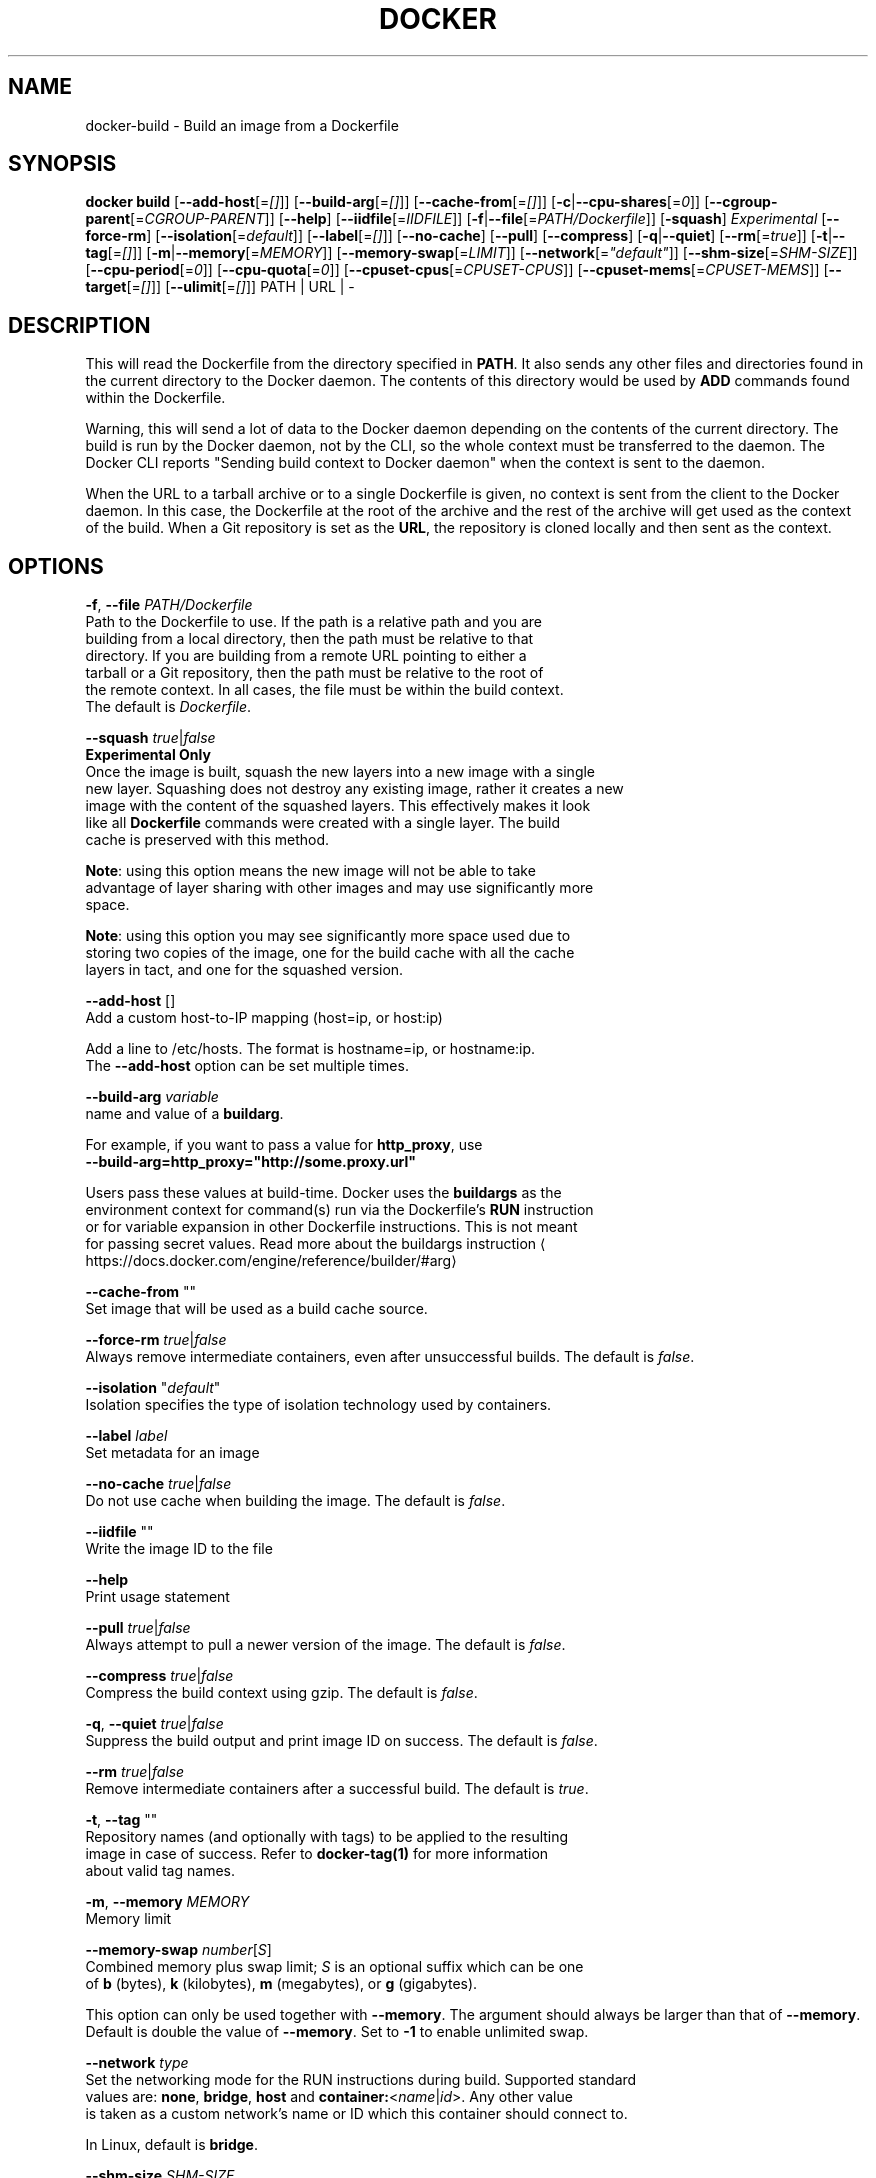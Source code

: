 .nh
.TH "DOCKER" "1" "JUNE 2014" "Docker Community" "Docker User Manuals"

.SH NAME
docker-build \- Build an image from a Dockerfile


.SH SYNOPSIS
\fBdocker build\fP
[\fB--add-host\fP[=\fI[]\fP]]
[\fB--build-arg\fP[=\fI[]\fP]]
[\fB--cache-from\fP[=\fI[]\fP]]
[\fB-c\fP|\fB--cpu-shares\fP[=\fI0\fP]]
[\fB--cgroup-parent\fP[=\fICGROUP-PARENT\fP]]
[\fB--help\fP]
[\fB--iidfile\fP[=\fIIIDFILE\fP]]
[\fB-f\fP|\fB--file\fP[=\fIPATH/Dockerfile\fP]]
[\fB-squash\fP] \fIExperimental\fP
[\fB--force-rm\fP]
[\fB--isolation\fP[=\fIdefault\fP]]
[\fB--label\fP[=\fI[]\fP]]
[\fB--no-cache\fP]
[\fB--pull\fP]
[\fB--compress\fP]
[\fB-q\fP|\fB--quiet\fP]
[\fB--rm\fP[=\fItrue\fP]]
[\fB-t\fP|\fB--tag\fP[=\fI[]\fP]]
[\fB-m\fP|\fB--memory\fP[=\fIMEMORY\fP]]
[\fB--memory-swap\fP[=\fILIMIT\fP]]
[\fB--network\fP[=\fI"default"\fP]]
[\fB--shm-size\fP[=\fISHM-SIZE\fP]]
[\fB--cpu-period\fP[=\fI0\fP]]
[\fB--cpu-quota\fP[=\fI0\fP]]
[\fB--cpuset-cpus\fP[=\fICPUSET-CPUS\fP]]
[\fB--cpuset-mems\fP[=\fICPUSET-MEMS\fP]]
[\fB--target\fP[=\fI[]\fP]]
[\fB--ulimit\fP[=\fI[]\fP]]
PATH | URL | -


.SH DESCRIPTION
This will read the Dockerfile from the directory specified in \fBPATH\fP\&.
It also sends any other files and directories found in the current
directory to the Docker daemon. The contents of this directory would
be used by \fBADD\fP commands found within the Dockerfile.

.PP
Warning, this will send a lot of data to the Docker daemon depending
on the contents of the current directory. The build is run by the Docker
daemon, not by the CLI, so the whole context must be transferred to the daemon.
The Docker CLI reports "Sending build context to Docker daemon" when the context is sent to
the daemon.

.PP
When the URL to a tarball archive or to a single Dockerfile is given, no context is sent from
the client to the Docker daemon. In this case, the Dockerfile at the root of the archive and
the rest of the archive will get used as the context of the build.  When a Git repository is
set as the \fBURL\fP, the repository is cloned locally and then sent as the context.


.SH OPTIONS
\fB-f\fP, \fB--file\fP \fIPATH/Dockerfile\fP
   Path to the Dockerfile to use. If the path is a relative path and you are
   building from a local directory, then the path must be relative to that
   directory. If you are building from a remote URL pointing to either a
   tarball or a Git repository, then the path must be relative to the root of
   the remote context. In all cases, the file must be within the build context.
   The default is \fIDockerfile\fP\&.

.PP
\fB--squash\fP \fItrue\fP|\fIfalse\fP
   \fBExperimental Only\fP
   Once the image is built, squash the new layers into a new image with a single
   new layer. Squashing does not destroy any existing image, rather it creates a new
   image with the content of the squashed layers. This effectively makes it look
   like all \fBDockerfile\fR commands were created with a single layer. The build
   cache is preserved with this method.

.PP
\fBNote\fP: using this option means the new image will not be able to take
   advantage of layer sharing with other images and may use significantly more
   space.

.PP
\fBNote\fP: using this option you may see significantly more space used due to
   storing two copies of the image, one for the build cache with all the cache
   layers in tact, and one for the squashed version.

.PP
\fB--add-host\fP []
   Add a custom host-to-IP mapping (host=ip, or host:ip)

.PP
Add a line to /etc/hosts. The format is hostname=ip, or hostname:ip.
   The \fB--add-host\fP option can be set multiple times.

.PP
\fB--build-arg\fP \fIvariable\fP
   name and value of a \fBbuildarg\fP\&.

.PP
For example, if you want to pass a value for \fBhttp_proxy\fR, use
   \fB--build-arg=http_proxy="http://some.proxy.url"\fR

.PP
Users pass these values at build-time. Docker uses the \fBbuildargs\fR as the
   environment context for command(s) run via the Dockerfile's \fBRUN\fR instruction
   or for variable expansion in other Dockerfile instructions. This is not meant
   for passing secret values. Read more about the buildargs instruction
\[la]https://docs.docker.com/engine/reference/builder/#arg\[ra]

.PP
\fB--cache-from\fP ""
   Set image that will be used as a build cache source.

.PP
\fB--force-rm\fP \fItrue\fP|\fIfalse\fP
   Always remove intermediate containers, even after unsuccessful builds. The default is \fIfalse\fP\&.

.PP
\fB--isolation\fP "\fIdefault\fP"
   Isolation specifies the type of isolation technology used by containers.

.PP
\fB--label\fP \fIlabel\fP
   Set metadata for an image

.PP
\fB--no-cache\fP \fItrue\fP|\fIfalse\fP
   Do not use cache when building the image. The default is \fIfalse\fP\&.

.PP
\fB--iidfile\fP ""
   Write the image ID to the file

.PP
\fB--help\fP
  Print usage statement

.PP
\fB--pull\fP \fItrue\fP|\fIfalse\fP
   Always attempt to pull a newer version of the image. The default is \fIfalse\fP\&.

.PP
\fB--compress\fP \fItrue\fP|\fIfalse\fP
   Compress the build context using gzip. The default is \fIfalse\fP\&.

.PP
\fB-q\fP, \fB--quiet\fP \fItrue\fP|\fIfalse\fP
   Suppress the build output and print image ID on success. The default is \fIfalse\fP\&.

.PP
\fB--rm\fP \fItrue\fP|\fIfalse\fP
   Remove intermediate containers after a successful build. The default is \fItrue\fP\&.

.PP
\fB-t\fP, \fB--tag\fP ""
   Repository names (and optionally with tags) to be applied to the resulting
   image in case of success. Refer to \fBdocker-tag(1)\fP for more information
   about valid tag names.

.PP
\fB-m\fP, \fB--memory\fP \fIMEMORY\fP
   Memory limit

.PP
\fB--memory-swap\fP \fInumber\fP[\fIS\fP]
   Combined memory plus swap limit; \fIS\fP is an optional suffix which can be one
   of \fBb\fP (bytes), \fBk\fP (kilobytes), \fBm\fP (megabytes), or \fBg\fP (gigabytes).

.PP
This option can only be used together with \fB--memory\fP\&. The argument should always be larger than that of \fB--memory\fP\&. Default is double the value of \fB--memory\fP\&. Set to \fB-1\fP to enable unlimited swap.

.PP
\fB--network\fP \fItype\fP
  Set the networking mode for the RUN instructions during build. Supported standard
  values are: \fBnone\fP, \fBbridge\fP, \fBhost\fP and \fBcontainer:\fP<\fIname\fP|\fIid\fP>. Any other value
  is taken as a custom network's name or ID which this container should connect to.

.PP
In Linux, default is \fBbridge\fP\&.

.PP
\fB--shm-size\fP \fISHM-SIZE\fP
  Size of \fB/dev/shm\fR\&. The format is \fB<number><unit>\fR\&. \fBnumber\fR must be greater than \fB0\fR\&.
  Unit is optional and can be \fBb\fR (bytes), \fBk\fR (kilobytes), \fBm\fR (megabytes), or \fBg\fR (gigabytes). If you omit the unit, the system uses bytes.
  If you omit the size entirely, the system uses \fB64m\fR\&.

.PP
\fB-c\fP, \fB--cpu-shares\fP \fI0\fP
  CPU shares (relative weight).

.PP
By default, all containers get the same proportion of CPU cycles.
  CPU shares is a 'relative weight', relative to the default setting of 1024.
  This default value is defined here:

.EX
   cat /sys/fs/cgroup/cpu/cpu.shares
   1024
.EE

.PP
You can change this proportion by adjusting the container's CPU share
  weighting relative to the weighting of all other running containers.

.PP
To modify the proportion from the default of 1024, use the \fB-c\fP or \fB--cpu-shares\fP
  flag to set the weighting to 2 or higher.

.EX
  Container   CPU share    Flag
  {C0}        60% of CPU  --cpu-shares 614 (614 is 60% of 1024)
  {C1}        40% of CPU  --cpu-shares 410 (410 is 40% of 1024)
.EE

.PP
The proportion is only applied when CPU-intensive processes are running.
  When tasks in one container are idle, the other containers can use the
  left-over CPU time. The actual amount of CPU time used varies depending on
  the number of containers running on the system.

.PP
For example, consider three containers, where one has \fB--cpu-shares 1024\fP and
  two others have \fB--cpu-shares 512\fP\&. When processes in all three
  containers attempt to use 100% of CPU, the first container would receive
  50% of the total CPU time. If you add a fourth container with \fB--cpu-shares 1024\fP,
  the first container only gets 33% of the CPU. The remaining containers
  receive 16.5%, 16.5% and 33% of the CPU.

.EX
  Container   CPU share   Flag                CPU time
  {C0}        100%        --cpu-shares 1024   33%
  {C1}        50%         --cpu-shares 512    16.5%
  {C2}        50%         --cpu-shares 512    16.5%
  {C4}        100%        --cpu-shares 1024   33%
.EE

.PP
On a multi-core system, the shares of CPU time are distributed across the CPU
  cores. Even if a container is limited to less than 100% of CPU time, it can
  use 100% of each individual CPU core.

.PP
For example, consider a system with more than three cores. If you start one
  container \fB{C0}\fP with \fB--cpu-shares 512\fP running one process, and another container
  \fB{C1}\fP with \fB--cpu-shares 1024\fP running two processes, this can result in the following
  division of CPU shares:

.EX
  PID    container    CPU    CPU share
  100    {C0}         0      100% of CPU0
  101    {C1}         1      100% of CPU1
  102    {C1}         2      100% of CPU2
.EE

.PP
\fB--cpu-period\fP \fI0\fP
  Limit the CPU CFS (Completely Fair Scheduler) period.

.PP
Limit the container's CPU usage. This flag causes the kernel to restrict the
  container's CPU usage to the period you specify.

.PP
\fB--cpu-quota\fP \fI0\fP
  Limit the CPU CFS (Completely Fair Scheduler) quota.

.PP
By default, containers run with the full CPU resource. This flag causes the
kernel to restrict the container's CPU usage to the quota you specify.

.PP
\fB--cpuset-cpus\fP \fICPUSET-CPUS\fP
  CPUs in which to allow execution (0-3, 0,1).

.PP
\fB--cpuset-mems\fP \fICPUSET-MEMS\fP
  Memory nodes (MEMs) in which to allow execution (0-3, 0,1). Only effective on
  NUMA systems.

.PP
For example, if you have four memory nodes on your system (0-3), use \fB--cpuset-mems 0,1\fR
to ensure the processes in your Docker container only use memory from the first
two memory nodes.

.PP
\fB--cgroup-parent\fP \fICGROUP-PARENT\fP
  Path to \fBcgroups\fR under which the container's \fBcgroup\fR are created.

.PP
If the path is not absolute, the path is considered relative to the \fBcgroups\fR path of the init process.
Cgroups are created if they do not already exist.

.PP
\fB--target\fP ""
   Set the target build stage name.

.PP
\fB--ulimit\fP []
  Ulimit options

.PP
For more information about \fBulimit\fR see Setting ulimits in a
container
\[la]https://docs.docker.com/engine/reference/commandline/run/#set\-ulimits\-in\-container\-\-\-ulimit\[ra]


.SH EXAMPLES
.SH Building an image using a Dockerfile located inside the current directory
Docker images can be built using the build command and a Dockerfile:

.EX
docker build .
.EE

.PP
During the build process Docker creates intermediate images. In order to
keep them, you must explicitly set \fB--rm false\fR\&.

.EX
docker build --rm false .
.EE

.PP
A good practice is to make a sub-directory with a related name and create
the Dockerfile in that directory. For example, a directory called mongo may
contain a Dockerfile to create a Docker MongoDB image. Likewise, another
directory called httpd may be used to store Dockerfiles for Apache web
server images.

.PP
It is also a good practice to add the files required for the image to the
sub-directory. These files will then be specified with the \fBCOPY\fR or \fBADD\fR
instructions in the \fBDockerfile\fR\&.

.PP
Note: If you include a tar file (a good practice), then Docker will
automatically extract the contents of the tar file specified within the \fBADD\fR
instruction into the specified target.

.SH Building an image and naming that image
A good practice is to give a name to the image you are building. Note that
only a-z0-9-_. should be used for consistency.  There are no hard rules here but it is best to give the names consideration.

.PP
The \fB-t\fP/\fB--tag\fP flag is used to rename an image. Here are some examples:

.PP
Though it is not a good practice, image names can be arbitrary:

.EX
docker build -t myimage .
.EE

.PP
A better approach is to provide a fully qualified and meaningful repository,
name, and tag (where the tag in this context means the qualifier after
the ":"). In this example we build a JBoss image for the Fedora repository
and give it the version 1.0:

.EX
docker build -t fedora/jboss:1.0 .
.EE

.PP
The next example is for the "whenry" user repository and uses Fedora and
JBoss and gives it the version 2.1 :

.EX
docker build -t whenry/fedora-jboss:v2.1 .
.EE

.PP
If you do not provide a version tag then Docker will assign \fBlatest\fR:

.EX
docker build -t whenry/fedora-jboss .
.EE

.PP
When you list the images, the image above will have the tag \fBlatest\fR\&.

.PP
You can apply multiple tags to an image. For example, you can apply the \fBlatest\fR
tag to a newly built image and add another tag that references a specific
version.
For example, to tag an image both as \fBwhenry/fedora-jboss:latest\fR and
\fBwhenry/fedora-jboss:v2.1\fR, use the following:

.EX
docker build -t whenry/fedora-jboss:latest -t whenry/fedora-jboss:v2.1 .
.EE

.PP
So renaming an image is arbitrary but consideration should be given to
a useful convention that makes sense for consumers and should also take
into account Docker community conventions.

.SH Building an image using a URL
This will clone the specified GitHub repository from the URL and use it
as context. The Dockerfile at the root of the repository is used as
Dockerfile. This only works if the GitHub repository is a dedicated
repository.

.EX
docker build github.com/scollier/purpletest
.EE

.PP
Note: You can set an arbitrary Git repository via the \fBgit://\fR scheme.

.SH Building an image using a URL to a tarball'ed context
This will send the URL itself to the Docker daemon. The daemon will fetch the
tarball archive, decompress it and use its contents as the build context.  The
Dockerfile at the root of the archive and the rest of the archive will get used
as the context of the build. If you pass an \fB-f PATH/Dockerfile\fP option as well,
the system will look for that file inside the contents of the tarball.

.EX
docker build -f dev/Dockerfile https://10.10.10.1/docker/context.tar.gz
.EE

.PP
Note: supported compression formats are 'xz', 'bzip2', 'gzip' and 'identity' (no compression).

.SH Specify isolation technology for container (--isolation)
This option is useful in situations where you are running Docker containers on
Windows. The \fB--isolation <value>\fR option sets a container's isolation
technology. On Linux, the only supported is the \fBdefault\fR option which uses
Linux namespaces. On Microsoft Windows, you can specify these values:
.IP \(bu 2
\fBdefault\fR: Use the value specified by the Docker daemon's \fB--exec-opt\fR . If the \fBdaemon\fR does not specify an isolation technology, Microsoft Windows uses \fBprocess\fR as its default value.
.IP \(bu 2
\fBprocess\fR: Namespace isolation only.
.IP \(bu 2
\fBhyperv\fR: Hyper-V hypervisor partition-based isolation.


.SH HISTORY
March 2014, Originally compiled by William Henry (whenry at redhat dot com)
based on docker.com source material and internal work.
June 2014, updated by Sven Dowideit SvenDowideit@home.org.au
\[la]mailto:SvenDowideit@home.org.au\[ra]
June 2015, updated by Sally O'Malley somalley@redhat.com
\[la]mailto:somalley@redhat.com\[ra]
August 2020, Updated by Des Preston despreston@gmail.com
\[la]mailto:despreston@gmail.com\[ra]
